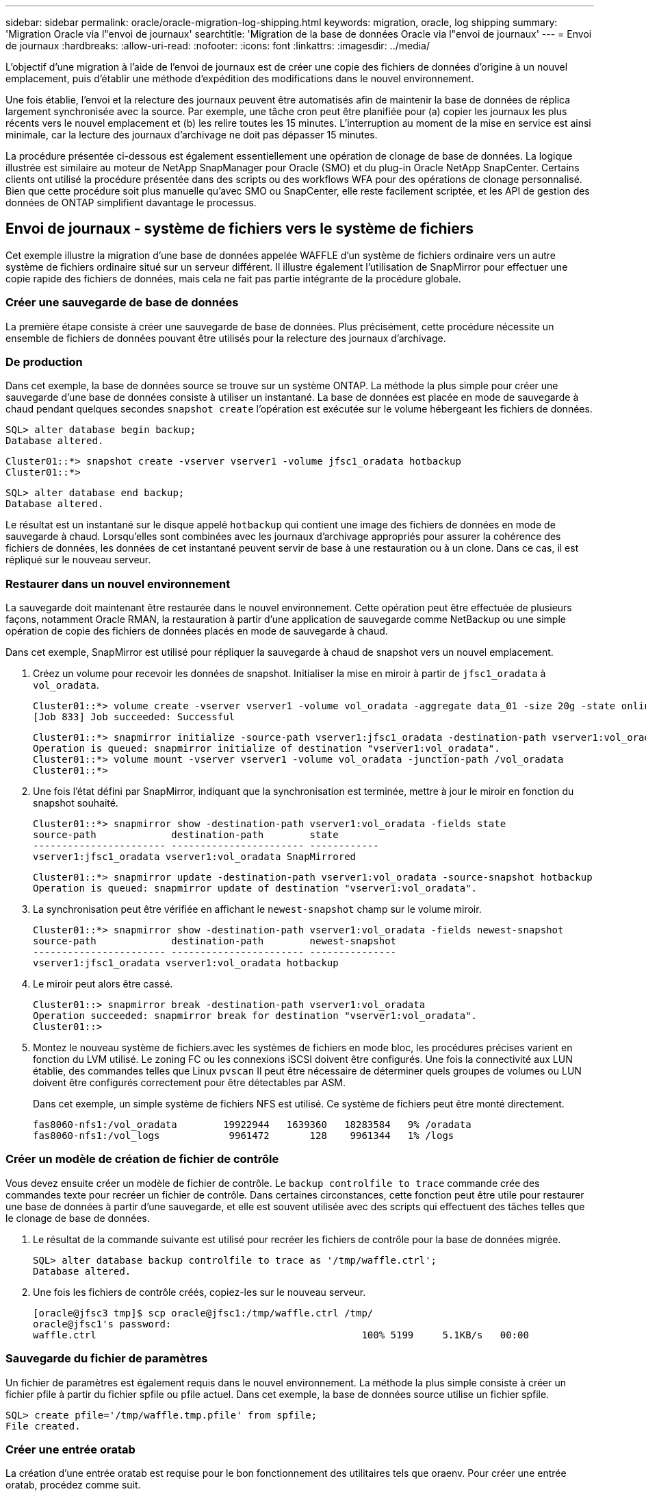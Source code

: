 ---
sidebar: sidebar 
permalink: oracle/oracle-migration-log-shipping.html 
keywords: migration, oracle, log shipping 
summary: 'Migration Oracle via l"envoi de journaux' 
searchtitle: 'Migration de la base de données Oracle via l"envoi de journaux' 
---
= Envoi de journaux
:hardbreaks:
:allow-uri-read: 
:nofooter: 
:icons: font
:linkattrs: 
:imagesdir: ../media/


[role="lead"]
L'objectif d'une migration à l'aide de l'envoi de journaux est de créer une copie des fichiers de données d'origine à un nouvel emplacement, puis d'établir une méthode d'expédition des modifications dans le nouvel environnement.

Une fois établie, l'envoi et la relecture des journaux peuvent être automatisés afin de maintenir la base de données de réplica largement synchronisée avec la source. Par exemple, une tâche cron peut être planifiée pour (a) copier les journaux les plus récents vers le nouvel emplacement et (b) les relire toutes les 15 minutes. L'interruption au moment de la mise en service est ainsi minimale, car la lecture des journaux d'archivage ne doit pas dépasser 15 minutes.

La procédure présentée ci-dessous est également essentiellement une opération de clonage de base de données. La logique illustrée est similaire au moteur de NetApp SnapManager pour Oracle (SMO) et du plug-in Oracle NetApp SnapCenter. Certains clients ont utilisé la procédure présentée dans des scripts ou des workflows WFA pour des opérations de clonage personnalisé. Bien que cette procédure soit plus manuelle qu'avec SMO ou SnapCenter, elle reste facilement scriptée, et les API de gestion des données de ONTAP simplifient davantage le processus.



== Envoi de journaux - système de fichiers vers le système de fichiers

Cet exemple illustre la migration d'une base de données appelée WAFFLE d'un système de fichiers ordinaire vers un autre système de fichiers ordinaire situé sur un serveur différent. Il illustre également l'utilisation de SnapMirror pour effectuer une copie rapide des fichiers de données, mais cela ne fait pas partie intégrante de la procédure globale.



=== Créer une sauvegarde de base de données

La première étape consiste à créer une sauvegarde de base de données. Plus précisément, cette procédure nécessite un ensemble de fichiers de données pouvant être utilisés pour la relecture des journaux d'archivage.



=== De production

Dans cet exemple, la base de données source se trouve sur un système ONTAP. La méthode la plus simple pour créer une sauvegarde d'une base de données consiste à utiliser un instantané. La base de données est placée en mode de sauvegarde à chaud pendant quelques secondes `snapshot create` l'opération est exécutée sur le volume hébergeant les fichiers de données.

....
SQL> alter database begin backup;
Database altered.
....
....
Cluster01::*> snapshot create -vserver vserver1 -volume jfsc1_oradata hotbackup
Cluster01::*>
....
....
SQL> alter database end backup;
Database altered.
....
Le résultat est un instantané sur le disque appelé `hotbackup` qui contient une image des fichiers de données en mode de sauvegarde à chaud. Lorsqu'elles sont combinées avec les journaux d'archivage appropriés pour assurer la cohérence des fichiers de données, les données de cet instantané peuvent servir de base à une restauration ou à un clone. Dans ce cas, il est répliqué sur le nouveau serveur.



=== Restaurer dans un nouvel environnement

La sauvegarde doit maintenant être restaurée dans le nouvel environnement. Cette opération peut être effectuée de plusieurs façons, notamment Oracle RMAN, la restauration à partir d'une application de sauvegarde comme NetBackup ou une simple opération de copie des fichiers de données placés en mode de sauvegarde à chaud.

Dans cet exemple, SnapMirror est utilisé pour répliquer la sauvegarde à chaud de snapshot vers un nouvel emplacement.

. Créez un volume pour recevoir les données de snapshot. Initialiser la mise en miroir à partir de `jfsc1_oradata` à `vol_oradata`.
+
....
Cluster01::*> volume create -vserver vserver1 -volume vol_oradata -aggregate data_01 -size 20g -state online -type DP -snapshot-policy none -policy jfsc3
[Job 833] Job succeeded: Successful
....
+
....
Cluster01::*> snapmirror initialize -source-path vserver1:jfsc1_oradata -destination-path vserver1:vol_oradata
Operation is queued: snapmirror initialize of destination "vserver1:vol_oradata".
Cluster01::*> volume mount -vserver vserver1 -volume vol_oradata -junction-path /vol_oradata
Cluster01::*>
....
. Une fois l'état défini par SnapMirror, indiquant que la synchronisation est terminée, mettre à jour le miroir en fonction du snapshot souhaité.
+
....
Cluster01::*> snapmirror show -destination-path vserver1:vol_oradata -fields state
source-path             destination-path        state
----------------------- ----------------------- ------------
vserver1:jfsc1_oradata vserver1:vol_oradata SnapMirrored
....
+
....
Cluster01::*> snapmirror update -destination-path vserver1:vol_oradata -source-snapshot hotbackup
Operation is queued: snapmirror update of destination "vserver1:vol_oradata".
....
. La synchronisation peut être vérifiée en affichant le `newest-snapshot` champ sur le volume miroir.
+
....
Cluster01::*> snapmirror show -destination-path vserver1:vol_oradata -fields newest-snapshot
source-path             destination-path        newest-snapshot
----------------------- ----------------------- ---------------
vserver1:jfsc1_oradata vserver1:vol_oradata hotbackup
....
. Le miroir peut alors être cassé.
+
....
Cluster01::> snapmirror break -destination-path vserver1:vol_oradata
Operation succeeded: snapmirror break for destination "vserver1:vol_oradata".
Cluster01::>
....
. Montez le nouveau système de fichiers.avec les systèmes de fichiers en mode bloc, les procédures précises varient en fonction du LVM utilisé. Le zoning FC ou les connexions iSCSI doivent être configurés. Une fois la connectivité aux LUN établie, des commandes telles que Linux `pvscan` Il peut être nécessaire de déterminer quels groupes de volumes ou LUN doivent être configurés correctement pour être détectables par ASM.
+
Dans cet exemple, un simple système de fichiers NFS est utilisé. Ce système de fichiers peut être monté directement.

+
....
fas8060-nfs1:/vol_oradata        19922944   1639360   18283584   9% /oradata
fas8060-nfs1:/vol_logs            9961472       128    9961344   1% /logs
....




=== Créer un modèle de création de fichier de contrôle

Vous devez ensuite créer un modèle de fichier de contrôle. Le `backup controlfile to trace` commande crée des commandes texte pour recréer un fichier de contrôle. Dans certaines circonstances, cette fonction peut être utile pour restaurer une base de données à partir d'une sauvegarde, et elle est souvent utilisée avec des scripts qui effectuent des tâches telles que le clonage de base de données.

. Le résultat de la commande suivante est utilisé pour recréer les fichiers de contrôle pour la base de données migrée.
+
....
SQL> alter database backup controlfile to trace as '/tmp/waffle.ctrl';
Database altered.
....
. Une fois les fichiers de contrôle créés, copiez-les sur le nouveau serveur.
+
....
[oracle@jfsc3 tmp]$ scp oracle@jfsc1:/tmp/waffle.ctrl /tmp/
oracle@jfsc1's password:
waffle.ctrl                                              100% 5199     5.1KB/s   00:00
....




=== Sauvegarde du fichier de paramètres

Un fichier de paramètres est également requis dans le nouvel environnement. La méthode la plus simple consiste à créer un fichier pfile à partir du fichier spfile ou pfile actuel. Dans cet exemple, la base de données source utilise un fichier spfile.

....
SQL> create pfile='/tmp/waffle.tmp.pfile' from spfile;
File created.
....


=== Créer une entrée oratab

La création d'une entrée oratab est requise pour le bon fonctionnement des utilitaires tels que oraenv. Pour créer une entrée oratab, procédez comme suit.

....
WAFFLE:/orabin/product/12.1.0/dbhome_1:N
....


=== Préparer la structure du répertoire

Si les répertoires requis n'étaient pas déjà présents, vous devez les créer ou la procédure de démarrage de la base de données échoue. Pour préparer la structure de répertoires, remplissez les conditions minimales suivantes.

....
[oracle@jfsc3 ~]$ . oraenv
ORACLE_SID = [oracle] ? WAFFLE
The Oracle base has been set to /orabin
[oracle@jfsc3 ~]$ cd $ORACLE_BASE
[oracle@jfsc3 orabin]$ cd admin
[oracle@jfsc3 admin]$ mkdir WAFFLE
[oracle@jfsc3 admin]$ cd WAFFLE
[oracle@jfsc3 WAFFLE]$ mkdir adump dpdump pfile scripts xdb_wallet
....


=== Mises à jour du fichier de paramètres

. Pour copier le fichier de paramètres sur le nouveau serveur, exécutez les commandes suivantes. L'emplacement par défaut est le `$ORACLE_HOME/dbs` répertoire. Dans ce cas, le fichier pfile peut être placé n'importe où. Il est utilisé uniquement comme étape intermédiaire dans le processus de migration.


....
[oracle@jfsc3 admin]$ scp oracle@jfsc1:/tmp/waffle.tmp.pfile $ORACLE_HOME/dbs/waffle.tmp.pfile
oracle@jfsc1's password:
waffle.pfile                                             100%  916     0.9KB/s   00:00
....
. Modifiez le fichier selon vos besoins. Par exemple, si l'emplacement du journal d'archive a changé, le fichier pfile doit être modifié pour refléter le nouvel emplacement. Dans cet exemple, seuls les fichiers de contrôle sont déplacés, en partie pour les distribuer entre les systèmes de fichiers journaux et de données.
+
....
[root@jfsc1 tmp]# cat waffle.pfile
WAFFLE.__data_transfer_cache_size=0
WAFFLE.__db_cache_size=507510784
WAFFLE.__java_pool_size=4194304
WAFFLE.__large_pool_size=20971520
WAFFLE.__oracle_base='/orabin'#ORACLE_BASE set from environment
WAFFLE.__pga_aggregate_target=268435456
WAFFLE.__sga_target=805306368
WAFFLE.__shared_io_pool_size=29360128
WAFFLE.__shared_pool_size=234881024
WAFFLE.__streams_pool_size=0
*.audit_file_dest='/orabin/admin/WAFFLE/adump'
*.audit_trail='db'
*.compatible='12.1.0.2.0'
*.control_files='/oradata//WAFFLE/control01.ctl','/oradata//WAFFLE/control02.ctl'
*.control_files='/oradata/WAFFLE/control01.ctl','/logs/WAFFLE/control02.ctl'
*.db_block_size=8192
*.db_domain=''
*.db_name='WAFFLE'
*.diagnostic_dest='/orabin'
*.dispatchers='(PROTOCOL=TCP) (SERVICE=WAFFLEXDB)'
*.log_archive_dest_1='LOCATION=/logs/WAFFLE/arch'
*.log_archive_format='%t_%s_%r.dbf'
*.open_cursors=300
*.pga_aggregate_target=256m
*.processes=300
*.remote_login_passwordfile='EXCLUSIVE'
*.sga_target=768m
*.undo_tablespace='UNDOTBS1'
....
. Une fois les modifications terminées, créez un fichier spfile basé sur ce fichier pfile.
+
....
SQL> create spfile from pfile='waffle.tmp.pfile';
File created.
....




=== Recréer les fichiers de contrôle

Dans une étape précédente, la sortie de `backup controlfile to trace` a été copié sur le nouveau serveur. La partie spécifique de la sortie requise est le `controlfile recreation` commande. Ces informations se trouvent dans le fichier sous la section marquée `Set #1. NORESETLOGS`. Il commence par la ligne `create controlfile reuse database` et doit inclure le mot `noresetlogs`. Il se termine par le caractère point-virgule (; ).

. Dans cet exemple de procédure, le fichier se lit comme suit.
+
....
CREATE CONTROLFILE REUSE DATABASE "WAFFLE" NORESETLOGS  ARCHIVELOG
    MAXLOGFILES 16
    MAXLOGMEMBERS 3
    MAXDATAFILES 100
    MAXINSTANCES 8
    MAXLOGHISTORY 292
LOGFILE
  GROUP 1 '/logs/WAFFLE/redo/redo01.log'  SIZE 50M BLOCKSIZE 512,
  GROUP 2 '/logs/WAFFLE/redo/redo02.log'  SIZE 50M BLOCKSIZE 512,
  GROUP 3 '/logs/WAFFLE/redo/redo03.log'  SIZE 50M BLOCKSIZE 512
-- STANDBY LOGFILE
DATAFILE
  '/oradata/WAFFLE/system01.dbf',
  '/oradata/WAFFLE/sysaux01.dbf',
  '/oradata/WAFFLE/undotbs01.dbf',
  '/oradata/WAFFLE/users01.dbf'
CHARACTER SET WE8MSWIN1252
;
....
. Modifiez ce script comme vous le souhaitez pour refléter le nouvel emplacement des différents fichiers. Par exemple, certains fichiers de données connus pour prendre en charge des E/S élevées peuvent être redirigés vers un système de fichiers sur un niveau de stockage hautes performances. Dans d'autres cas, les modifications peuvent être uniquement pour des raisons d'administrateur, telles que l'isolation des fichiers de données d'un PDB donné dans des volumes dédiés.
. Dans cet exemple, le `DATAFILE` la strophe reste inchangée, mais les journaux de reprise sont déplacés vers un nouvel emplacement dans `/redo` plutôt que de partager de l'espace avec les journaux d'archivage `/logs`.
+
....
CREATE CONTROLFILE REUSE DATABASE "WAFFLE" NORESETLOGS  ARCHIVELOG
    MAXLOGFILES 16
    MAXLOGMEMBERS 3
    MAXDATAFILES 100
    MAXINSTANCES 8
    MAXLOGHISTORY 292
LOGFILE
  GROUP 1 '/redo/redo01.log'  SIZE 50M BLOCKSIZE 512,
  GROUP 2 '/redo/redo02.log'  SIZE 50M BLOCKSIZE 512,
  GROUP 3 '/redo/redo03.log'  SIZE 50M BLOCKSIZE 512
-- STANDBY LOGFILE
DATAFILE
  '/oradata/WAFFLE/system01.dbf',
  '/oradata/WAFFLE/sysaux01.dbf',
  '/oradata/WAFFLE/undotbs01.dbf',
  '/oradata/WAFFLE/users01.dbf'
CHARACTER SET WE8MSWIN1252
;
....
+
....
SQL> startup nomount;
ORACLE instance started.
Total System Global Area  805306368 bytes
Fixed Size                  2929552 bytes
Variable Size             331353200 bytes
Database Buffers          465567744 bytes
Redo Buffers                5455872 bytes
SQL> CREATE CONTROLFILE REUSE DATABASE "WAFFLE" NORESETLOGS  ARCHIVELOG
  2      MAXLOGFILES 16
  3      MAXLOGMEMBERS 3
  4      MAXDATAFILES 100
  5      MAXINSTANCES 8
  6      MAXLOGHISTORY 292
  7  LOGFILE
  8    GROUP 1 '/redo/redo01.log'  SIZE 50M BLOCKSIZE 512,
  9    GROUP 2 '/redo/redo02.log'  SIZE 50M BLOCKSIZE 512,
 10    GROUP 3 '/redo/redo03.log'  SIZE 50M BLOCKSIZE 512
 11  -- STANDBY LOGFILE
 12  DATAFILE
 13    '/oradata/WAFFLE/system01.dbf',
 14    '/oradata/WAFFLE/sysaux01.dbf',
 15    '/oradata/WAFFLE/undotbs01.dbf',
 16    '/oradata/WAFFLE/users01.dbf'
 17  CHARACTER SET WE8MSWIN1252
 18  ;
Control file created.
SQL>
....


Si des fichiers sont mal placés ou si des paramètres sont mal configurés, des erreurs sont générées et indiquent ce qui doit être corrigé. La base de données est montée, mais elle n'est pas encore ouverte et ne peut pas être ouverte car les fichiers de données utilisés sont toujours marqués comme étant en mode de sauvegarde à chaud. Les journaux d'archivage doivent d'abord être appliqués pour rendre la base de données cohérente.



=== Réplication initiale du journal

Au moins une opération de réponse de journal est nécessaire pour rendre les fichiers de données cohérents. De nombreuses options sont disponibles pour relire les journaux. Dans certains cas, l'emplacement du journal d'archivage d'origine sur le serveur d'origine peut être partagé via NFS et la réponse du journal peut être effectuée directement. Dans d'autres cas, les journaux d'archivage doivent être copiés.

Par exemple, un simple `scp` l'opération peut copier tous les journaux en cours du serveur source vers le serveur de migration :

....
[oracle@jfsc3 arch]$ scp jfsc1:/logs/WAFFLE/arch/* ./
oracle@jfsc1's password:
1_22_912662036.dbf                                       100%   47MB  47.0MB/s   00:01
1_23_912662036.dbf                                       100%   40MB  40.4MB/s   00:00
1_24_912662036.dbf                                       100%   45MB  45.4MB/s   00:00
1_25_912662036.dbf                                       100%   41MB  40.9MB/s   00:01
1_26_912662036.dbf                                       100%   39MB  39.4MB/s   00:00
1_27_912662036.dbf                                       100%   39MB  38.7MB/s   00:00
1_28_912662036.dbf                                       100%   40MB  40.1MB/s   00:01
1_29_912662036.dbf                                       100%   17MB  16.9MB/s   00:00
1_30_912662036.dbf                                       100%  636KB 636.0KB/s   00:00
....


=== Relecture initiale du journal

Une fois les fichiers à l'emplacement du journal d'archivage, ils peuvent être relus en exécutant la commande `recover database until cancel` suivi de la réponse `AUTO` pour relire automatiquement tous les journaux disponibles.

....
SQL> recover database until cancel;
ORA-00279: change 382713 generated at 05/24/2016 09:00:54 needed for thread 1
ORA-00289: suggestion : /logs/WAFFLE/arch/1_23_912662036.dbf
ORA-00280: change 382713 for thread 1 is in sequence #23
Specify log: {<RET>=suggested | filename | AUTO | CANCEL}
AUTO
ORA-00279: change 405712 generated at 05/24/2016 15:01:05 needed for thread 1
ORA-00289: suggestion : /logs/WAFFLE/arch/1_24_912662036.dbf
ORA-00280: change 405712 for thread 1 is in sequence #24
ORA-00278: log file '/logs/WAFFLE/arch/1_23_912662036.dbf' no longer needed for
this recovery
...
ORA-00279: change 713874 generated at 05/26/2016 04:26:43 needed for thread 1
ORA-00289: suggestion : /logs/WAFFLE/arch/1_31_912662036.dbf
ORA-00280: change 713874 for thread 1 is in sequence #31
ORA-00278: log file '/logs/WAFFLE/arch/1_30_912662036.dbf' no longer needed for
this recovery
ORA-00308: cannot open archived log '/logs/WAFFLE/arch/1_31_912662036.dbf'
ORA-27037: unable to obtain file status
Linux-x86_64 Error: 2: No such file or directory
Additional information: 3
....
La réponse finale au journal d'archivage signale une erreur, mais c'est normal. Le journal l'indique `sqlplus` a cherché un fichier journal particulier et ne l'a pas trouvé. La raison est, très probablement, que le fichier journal n'existe pas encore.

Si la base de données source peut être arrêtée avant de copier les journaux d'archivage, cette étape ne doit être effectuée qu'une seule fois. Les journaux d'archivage sont copiés et relus. Le processus peut ensuite se poursuivre directement vers le processus de mise en service qui réplique les journaux de reprise critiques.



=== Réplication et relecture incrémentielles du journal

Dans la plupart des cas, la migration n'est pas effectuée immédiatement. La fin du processus de migration peut prendre plusieurs jours, voire plusieurs semaines, ce qui signifie que les journaux doivent être envoyés en continu à la base de données de réplica et relus. Par conséquent, lors de la mise en service, un nombre minimal de données doit être transféré et relu.

Cela peut être scripté de plusieurs manières, mais l'une des méthodes les plus courantes est l'utilisation de rsync, un utilitaire commun de réplication de fichiers. La façon la plus sûre d'utiliser cet utilitaire est de le configurer en tant que démon. Par exemple, le `rsyncd.conf` le fichier suivant montre comment créer une ressource appelée `waffle.arch` Accessible avec les informations d'identification d'utilisateur Oracle et mappé sur `/logs/WAFFLE/arch`. Plus important encore, la ressource est définie en lecture seule, ce qui permet de lire les données de production sans les modifier.

....
[root@jfsc1 arch]# cat /etc/rsyncd.conf
[waffle.arch]
   uid=oracle
   gid=dba
   path=/logs/WAFFLE/arch
   read only = true
[root@jfsc1 arch]# rsync --daemon
....
La commande suivante synchronise la destination du journal d'archive du nouveau serveur avec la ressource rsync `waffle.arch` sur le serveur d'origine. Le `t` argument dans `rsync - potg` permet de comparer la liste de fichiers en fonction de l'horodatage et de copier uniquement les nouveaux fichiers. Ce processus fournit une mise à jour incrémentielle du nouveau serveur. Cette commande peut également être planifiée en cron pour s'exécuter de façon régulière.

....
[oracle@jfsc3 arch]$ rsync -potg --stats --progress jfsc1::waffle.arch/* /logs/WAFFLE/arch/
1_31_912662036.dbf
      650240 100%  124.02MB/s    0:00:00 (xfer#1, to-check=8/18)
1_32_912662036.dbf
     4873728 100%  110.67MB/s    0:00:00 (xfer#2, to-check=7/18)
1_33_912662036.dbf
     4088832 100%   50.64MB/s    0:00:00 (xfer#3, to-check=6/18)
1_34_912662036.dbf
     8196096 100%   54.66MB/s    0:00:00 (xfer#4, to-check=5/18)
1_35_912662036.dbf
    19376128 100%   57.75MB/s    0:00:00 (xfer#5, to-check=4/18)
1_36_912662036.dbf
       71680 100%  201.15kB/s    0:00:00 (xfer#6, to-check=3/18)
1_37_912662036.dbf
     1144320 100%    3.06MB/s    0:00:00 (xfer#7, to-check=2/18)
1_38_912662036.dbf
    35757568 100%   63.74MB/s    0:00:00 (xfer#8, to-check=1/18)
1_39_912662036.dbf
      984576 100%    1.63MB/s    0:00:00 (xfer#9, to-check=0/18)
Number of files: 18
Number of files transferred: 9
Total file size: 399653376 bytes
Total transferred file size: 75143168 bytes
Literal data: 75143168 bytes
Matched data: 0 bytes
File list size: 474
File list generation time: 0.001 seconds
File list transfer time: 0.000 seconds
Total bytes sent: 204
Total bytes received: 75153219
sent 204 bytes  received 75153219 bytes  150306846.00 bytes/sec
total size is 399653376  speedup is 5.32
....
Une fois les journaux reçus, ils doivent être relus. Les exemples précédents montrent l'utilisation de sqlplus pour une exécution manuelle `recover database until cancel`, un processus qui peut être facilement automatisé. L'exemple illustré ici utilise le script décrit dans link:oracle-migration-sample-scripts.html#replay-logs-on-database["Relire les journaux sur la base de données"]. Les scripts acceptent un argument qui spécifie la base de données nécessitant une opération de relecture. Cela permet d'utiliser le même script dans un effort de migration multibase de données.

....
[oracle@jfsc3 logs]$ ./replay.logs.pl WAFFLE
ORACLE_SID = [WAFFLE] ? The Oracle base remains unchanged with value /orabin
SQL*Plus: Release 12.1.0.2.0 Production on Thu May 26 10:47:16 2016
Copyright (c) 1982, 2014, Oracle.  All rights reserved.
Connected to:
Oracle Database 12c Enterprise Edition Release 12.1.0.2.0 - 64bit Production
With the Partitioning, OLAP, Advanced Analytics and Real Application Testing options
SQL> ORA-00279: change 713874 generated at 05/26/2016 04:26:43 needed for thread 1
ORA-00289: suggestion : /logs/WAFFLE/arch/1_31_912662036.dbf
ORA-00280: change 713874 for thread 1 is in sequence #31
Specify log: {<RET>=suggested | filename | AUTO | CANCEL}
ORA-00279: change 814256 generated at 05/26/2016 04:52:30 needed for thread 1
ORA-00289: suggestion : /logs/WAFFLE/arch/1_32_912662036.dbf
ORA-00280: change 814256 for thread 1 is in sequence #32
ORA-00278: log file '/logs/WAFFLE/arch/1_31_912662036.dbf' no longer needed for
this recovery
ORA-00279: change 814780 generated at 05/26/2016 04:53:04 needed for thread 1
ORA-00289: suggestion : /logs/WAFFLE/arch/1_33_912662036.dbf
ORA-00280: change 814780 for thread 1 is in sequence #33
ORA-00278: log file '/logs/WAFFLE/arch/1_32_912662036.dbf' no longer needed for
this recovery
...
ORA-00279: change 1120099 generated at 05/26/2016 09:59:21 needed for thread 1
ORA-00289: suggestion : /logs/WAFFLE/arch/1_40_912662036.dbf
ORA-00280: change 1120099 for thread 1 is in sequence #40
ORA-00278: log file '/logs/WAFFLE/arch/1_39_912662036.dbf' no longer needed for
this recovery
ORA-00308: cannot open archived log '/logs/WAFFLE/arch/1_40_912662036.dbf'
ORA-27037: unable to obtain file status
Linux-x86_64 Error: 2: No such file or directory
Additional information: 3
SQL> Disconnected from Oracle Database 12c Enterprise Edition Release 12.1.0.2.0 - 64bit Production
With the Partitioning, OLAP, Advanced Analytics and Real Application Testing options
....


=== Mise en service

Lorsque vous êtes prêt à passer au nouvel environnement, vous devez effectuer une synchronisation finale qui inclut à la fois les journaux d'archivage et les journaux de reprise. Si l'emplacement original du journal de reprise n'est pas déjà connu, il peut être identifié comme suit :

....
SQL> select member from v$logfile;
MEMBER
--------------------------------------------------------------------------------
/logs/WAFFLE/redo/redo01.log
/logs/WAFFLE/redo/redo02.log
/logs/WAFFLE/redo/redo03.log
....
. Arrêtez la base de données source.
. Effectuez une synchronisation finale des journaux d'archivage sur le nouveau serveur avec la méthode souhaitée.
. Les fichiers redo log source doivent être copiés sur le nouveau serveur. Dans cet exemple, les journaux de reprise ont été déplacés vers un nouveau répertoire à `/redo`.
+
....
[oracle@jfsc3 logs]$ scp jfsc1:/logs/WAFFLE/redo/* /redo/
oracle@jfsc1's password:
redo01.log                                                              100%   50MB  50.0MB/s   00:01
redo02.log                                                              100%   50MB  50.0MB/s   00:00
redo03.log                                                              100%   50MB  50.0MB/s   00:00
....
. À ce stade, le nouvel environnement de base de données contient tous les fichiers nécessaires pour le ramener au même état que la source. Les journaux d'archivage doivent être relus une dernière fois.
+
....
SQL> recover database until cancel;
ORA-00279: change 1120099 generated at 05/26/2016 09:59:21 needed for thread 1
ORA-00289: suggestion : /logs/WAFFLE/arch/1_40_912662036.dbf
ORA-00280: change 1120099 for thread 1 is in sequence #40
Specify log: {<RET>=suggested | filename | AUTO | CANCEL}
AUTO
ORA-00308: cannot open archived log '/logs/WAFFLE/arch/1_40_912662036.dbf'
ORA-27037: unable to obtain file status
Linux-x86_64 Error: 2: No such file or directory
Additional information: 3
ORA-00308: cannot open archived log '/logs/WAFFLE/arch/1_40_912662036.dbf'
ORA-27037: unable to obtain file status
Linux-x86_64 Error: 2: No such file or directory
Additional information: 3
....
. Une fois l'opération terminée, les journaux de reprise doivent être relus. Si le message s'affiche `Media recovery complete` est renvoyé, le processus a réussi et les bases de données sont synchronisées et peuvent être ouvertes.
+
....
SQL> recover database;
Media recovery complete.
SQL> alter database open;
Database altered.
....




== Envoi de journaux - ASM vers le système de fichiers

Cet exemple illustre l'utilisation d'Oracle RMAN pour migrer une base de données. Il est très similaire à l'exemple précédent de système de fichiers pour l'envoi de journaux de système de fichiers, mais les fichiers sur ASM ne sont pas visibles par l'hôte. Les seules options de migration des données situées sur les périphériques ASM sont soit le déplacement du LUN ASM, soit l'utilisation d'Oracle RMAN pour effectuer les opérations de copie.

Bien que RMAN soit obligatoire pour la copie de fichiers à partir d'Oracle ASM, l'utilisation de RMAN ne se limite pas à ASM. RMAN peut être utilisé pour migrer de tout type de stockage vers tout autre type.

Cet exemple montre le déplacement d'une base de données appelée PANCAKE depuis le stockage ASM vers un système de fichiers standard situé sur un serveur différent au niveau des chemins `/oradata` et `/logs`.



=== Créer une sauvegarde de base de données

La première étape consiste à créer une sauvegarde de la base de données à migrer vers un autre serveur. Comme la source utilise Oracle ASM, RMAN doit être utilisé. Une simple sauvegarde RMAN peut être effectuée comme suit. Cette méthode crée une sauvegarde balisée qui peut être facilement identifiée par RMAN plus tard dans la procédure.

La première commande définit le type de destination de la sauvegarde et l'emplacement à utiliser. La seconde lance la sauvegarde des fichiers de données uniquement.

....
RMAN> configure channel device type disk format '/rman/pancake/%U';
using target database control file instead of recovery catalog
old RMAN configuration parameters:
CONFIGURE CHANNEL DEVICE TYPE DISK FORMAT   '/rman/pancake/%U';
new RMAN configuration parameters:
CONFIGURE CHANNEL DEVICE TYPE DISK FORMAT   '/rman/pancake/%U';
new RMAN configuration parameters are successfully stored
RMAN> backup database tag 'ONTAP_MIGRATION';
Starting backup at 24-MAY-16
allocated channel: ORA_DISK_1
channel ORA_DISK_1: SID=251 device type=DISK
channel ORA_DISK_1: starting full datafile backup set
channel ORA_DISK_1: specifying datafile(s) in backup set
input datafile file number=00001 name=+ASM0/PANCAKE/system01.dbf
input datafile file number=00002 name=+ASM0/PANCAKE/sysaux01.dbf
input datafile file number=00003 name=+ASM0/PANCAKE/undotbs101.dbf
input datafile file number=00004 name=+ASM0/PANCAKE/users01.dbf
channel ORA_DISK_1: starting piece 1 at 24-MAY-16
channel ORA_DISK_1: finished piece 1 at 24-MAY-16
piece handle=/rman/pancake/1gr6c161_1_1 tag=ONTAP_MIGRATION comment=NONE
channel ORA_DISK_1: backup set complete, elapsed time: 00:00:03
channel ORA_DISK_1: starting full datafile backup set
channel ORA_DISK_1: specifying datafile(s) in backup set
including current control file in backup set
including current SPFILE in backup set
channel ORA_DISK_1: starting piece 1 at 24-MAY-16
channel ORA_DISK_1: finished piece 1 at 24-MAY-16
piece handle=/rman/pancake/1hr6c164_1_1 tag=ONTAP_MIGRATION comment=NONE
channel ORA_DISK_1: backup set complete, elapsed time: 00:00:01
Finished backup at 24-MAY-16
....


=== Fichier de contrôle de sauvegarde

Un fichier de contrôle de sauvegarde est requis plus tard dans la procédure pour `duplicate database` fonctionnement.

....
RMAN> backup current controlfile format '/rman/pancake/ctrl.bkp';
Starting backup at 24-MAY-16
using channel ORA_DISK_1
channel ORA_DISK_1: starting full datafile backup set
channel ORA_DISK_1: specifying datafile(s) in backup set
including current control file in backup set
channel ORA_DISK_1: starting piece 1 at 24-MAY-16
channel ORA_DISK_1: finished piece 1 at 24-MAY-16
piece handle=/rman/pancake/ctrl.bkp tag=TAG20160524T032651 comment=NONE
channel ORA_DISK_1: backup set complete, elapsed time: 00:00:01
Finished backup at 24-MAY-16
....


=== Sauvegarde du fichier de paramètres

Un fichier de paramètres est également requis dans le nouvel environnement. La méthode la plus simple consiste à créer un fichier pfile à partir du fichier spfile ou pfile actuel. Dans cet exemple, la base de données source utilise un fichier spfile.

....
RMAN> create pfile='/rman/pancake/pfile' from spfile;
Statement processed
....


=== Script de renommage de fichier ASM

Plusieurs emplacements de fichiers actuellement définis dans les fichiers de contrôle changent lorsque la base de données est déplacée. Le script suivant crée un script RMAN pour faciliter le processus. Cet exemple illustre une base de données comportant un très petit nombre de fichiers de données, mais en général, les bases de données contiennent des centaines, voire des milliers de fichiers de données.

Ce script est disponible dans link:oracle-migration-sample-scripts.html#asm-to-file-system-name-conversion["Conversion de noms de système de fichiers ASM en système de fichiers"] et il fait deux choses.

Tout d'abord, il crée un paramètre pour redéfinir les emplacements du journal de reprise appelés `log_file_name_convert`. Il s'agit essentiellement d'une liste de champs alternatifs. Le premier champ est l'emplacement d'un journal de reprise en cours et le second est l'emplacement sur le nouveau serveur. Le schéma est alors répété.

La deuxième fonction consiste à fournir un modèle pour renommer le fichier de données. Le script passe en boucle dans les fichiers de données, extrait les informations relatives au nom et au numéro de fichier et les formate en tant que script RMAN. Il fait ensuite la même chose avec les fichiers temporaires. Le résultat est un script rman simple qui peut être modifié comme vous le souhaitez pour vous assurer que les fichiers sont restaurés à l'emplacement souhaité.

....
SQL> @/rman/mk.rename.scripts.sql
Parameters for log file conversion:
*.log_file_name_convert = '+ASM0/PANCAKE/redo01.log',
'/NEW_PATH/redo01.log','+ASM0/PANCAKE/redo02.log',
'/NEW_PATH/redo02.log','+ASM0/PANCAKE/redo03.log', '/NEW_PATH/redo03.log'
rman duplication script:
run
{
set newname for datafile 1 to '+ASM0/PANCAKE/system01.dbf';
set newname for datafile 2 to '+ASM0/PANCAKE/sysaux01.dbf';
set newname for datafile 3 to '+ASM0/PANCAKE/undotbs101.dbf';
set newname for datafile 4 to '+ASM0/PANCAKE/users01.dbf';
set newname for tempfile 1 to '+ASM0/PANCAKE/temp01.dbf';
duplicate target database for standby backup location INSERT_PATH_HERE;
}
PL/SQL procedure successfully completed.
....
Capturer la sortie de cet écran. Le `log_file_name_convert` le paramètre est placé dans le fichier pfile comme décrit ci-dessous. Le script de renommage et de duplication du fichier de données RMAN doit être modifié en conséquence pour placer les fichiers de données aux emplacements souhaités. Dans cet exemple, ils sont tous placés dans `/oradata/pancake`.

....
run
{
set newname for datafile 1 to '/oradata/pancake/pancake.dbf';
set newname for datafile 2 to '/oradata/pancake/sysaux.dbf';
set newname for datafile 3 to '/oradata/pancake/undotbs1.dbf';
set newname for datafile 4 to '/oradata/pancake/users.dbf';
set newname for tempfile 1 to '/oradata/pancake/temp.dbf';
duplicate target database for standby backup location '/rman/pancake';
}
....


=== Préparer la structure du répertoire

Les scripts sont presque prêts à être exécutés, mais d'abord la structure de répertoire doit être en place. Si les répertoires requis ne sont pas déjà présents, ils doivent être créés ou la procédure de démarrage de la base de données échoue. L'exemple ci-dessous reflète les exigences minimales.

....
[oracle@jfsc2 ~]$ mkdir /oradata/pancake
[oracle@jfsc2 ~]$ mkdir /logs/pancake
[oracle@jfsc2 ~]$ cd /orabin/admin
[oracle@jfsc2 admin]$ mkdir PANCAKE
[oracle@jfsc2 admin]$ cd PANCAKE
[oracle@jfsc2 PANCAKE]$ mkdir adump dpdump pfile scripts xdb_wallet
....


=== Créer une entrée oratab

La commande suivante est requise pour que des utilitaires tels que oraenv fonctionnent correctement.

....
PANCAKE:/orabin/product/12.1.0/dbhome_1:N
....


=== Mises à jour des paramètres

Le fichier pfile enregistré doit être mis à jour pour refléter toute modification de chemin sur le nouveau serveur. Les modifications du chemin d'accès au fichier de données sont modifiées par le script de duplication RMAN, et presque toutes les bases de données nécessitent des modifications `control_files` et `log_archive_dest` paramètres. Il peut également y avoir des emplacements de fichiers d'audit qui doivent être modifiés, ainsi que des paramètres tels que `db_create_file_dest` Peut ne pas être pertinent en dehors d'ASM. Un administrateur de base de données expérimenté doit examiner attentivement les modifications proposées avant de poursuivre.

Dans cet exemple, les changements de clé sont les emplacements des fichiers de contrôle, la destination de l'archive de journal et l'ajout du `log_file_name_convert` paramètre.

....
PANCAKE.__data_transfer_cache_size=0
PANCAKE.__db_cache_size=545259520
PANCAKE.__java_pool_size=4194304
PANCAKE.__large_pool_size=25165824
PANCAKE.__oracle_base='/orabin'#ORACLE_BASE set from environment
PANCAKE.__pga_aggregate_target=268435456
PANCAKE.__sga_target=805306368
PANCAKE.__shared_io_pool_size=29360128
PANCAKE.__shared_pool_size=192937984
PANCAKE.__streams_pool_size=0
*.audit_file_dest='/orabin/admin/PANCAKE/adump'
*.audit_trail='db'
*.compatible='12.1.0.2.0'
*.control_files='+ASM0/PANCAKE/control01.ctl','+ASM0/PANCAKE/control02.ctl'
*.control_files='/oradata/pancake/control01.ctl','/logs/pancake/control02.ctl'
*.db_block_size=8192
*.db_domain=''
*.db_name='PANCAKE'
*.diagnostic_dest='/orabin'
*.dispatchers='(PROTOCOL=TCP) (SERVICE=PANCAKEXDB)'
*.log_archive_dest_1='LOCATION=+ASM1'
*.log_archive_dest_1='LOCATION=/logs/pancake'
*.log_archive_format='%t_%s_%r.dbf'
'/logs/path/redo02.log'
*.log_file_name_convert = '+ASM0/PANCAKE/redo01.log', '/logs/pancake/redo01.log', '+ASM0/PANCAKE/redo02.log', '/logs/pancake/redo02.log', '+ASM0/PANCAKE/redo03.log',  '/logs/pancake/redo03.log'
*.open_cursors=300
*.pga_aggregate_target=256m
*.processes=300
*.remote_login_passwordfile='EXCLUSIVE'
*.sga_target=768m
*.undo_tablespace='UNDOTBS1'
....
Une fois les nouveaux paramètres confirmés, les paramètres doivent être mis en vigueur. Plusieurs options existent, mais la plupart des clients créent un fichier spfile basé sur le fichier pfile texte.

....
bash-4.1$ sqlplus / as sysdba
SQL*Plus: Release 12.1.0.2.0 Production on Fri Jan 8 11:17:40 2016
Copyright (c) 1982, 2014, Oracle.  All rights reserved.
Connected to an idle instance.
SQL> create spfile from pfile='/rman/pancake/pfile';
File created.
....


=== Nom de démarrage

La dernière étape avant la réplication de la base de données consiste à afficher les processus de la base de données, mais pas à monter les fichiers. Dans cette étape, des problèmes avec le fichier spfile peuvent devenir évidents. Si le `startup nomount` la commande échoue en raison d'une erreur de paramètre, il est simple de s'arrêter, de corriger le modèle pfile, de le recharger en tant que fichier spfile et de réessayer.

....
SQL> startup nomount;
ORACLE instance started.
Total System Global Area  805306368 bytes
Fixed Size                  2929552 bytes
Variable Size             373296240 bytes
Database Buffers          423624704 bytes
Redo Buffers                5455872 bytes
....


=== Dupliquez la base de données

La restauration de la sauvegarde RMAN précédente vers le nouvel emplacement prend plus de temps que les autres étapes de ce processus. La base de données doit être dupliquée sans modification de l'ID de base de données (DBID) ou réinitialisation des journaux. Cela empêche l'application des journaux, ce qui est une étape nécessaire pour synchroniser complètement les copies.

Connectez-vous à la base de données avec RMAN en tant qu'aux et exécutez la commande duplicate database en utilisant le script créé lors d'une étape précédente.

....
[oracle@jfsc2 pancake]$ rman auxiliary /
Recovery Manager: Release 12.1.0.2.0 - Production on Tue May 24 03:04:56 2016
Copyright (c) 1982, 2014, Oracle and/or its affiliates.  All rights reserved.
connected to auxiliary database: PANCAKE (not mounted)
RMAN> run
2> {
3> set newname for datafile 1 to '/oradata/pancake/pancake.dbf';
4> set newname for datafile 2 to '/oradata/pancake/sysaux.dbf';
5> set newname for datafile 3 to '/oradata/pancake/undotbs1.dbf';
6> set newname for datafile 4 to '/oradata/pancake/users.dbf';
7> set newname for tempfile 1 to '/oradata/pancake/temp.dbf';
8> duplicate target database for standby backup location '/rman/pancake';
9> }
executing command: SET NEWNAME
executing command: SET NEWNAME
executing command: SET NEWNAME
executing command: SET NEWNAME
executing command: SET NEWNAME
Starting Duplicate Db at 24-MAY-16
contents of Memory Script:
{
   restore clone standby controlfile from  '/rman/pancake/ctrl.bkp';
}
executing Memory Script
Starting restore at 24-MAY-16
allocated channel: ORA_AUX_DISK_1
channel ORA_AUX_DISK_1: SID=243 device type=DISK
channel ORA_AUX_DISK_1: restoring control file
channel ORA_AUX_DISK_1: restore complete, elapsed time: 00:00:01
output file name=/oradata/pancake/control01.ctl
output file name=/logs/pancake/control02.ctl
Finished restore at 24-MAY-16
contents of Memory Script:
{
   sql clone 'alter database mount standby database';
}
executing Memory Script
sql statement: alter database mount standby database
released channel: ORA_AUX_DISK_1
allocated channel: ORA_AUX_DISK_1
channel ORA_AUX_DISK_1: SID=243 device type=DISK
contents of Memory Script:
{
   set newname for tempfile  1 to
 "/oradata/pancake/temp.dbf";
   switch clone tempfile all;
   set newname for datafile  1 to
 "/oradata/pancake/pancake.dbf";
   set newname for datafile  2 to
 "/oradata/pancake/sysaux.dbf";
   set newname for datafile  3 to
 "/oradata/pancake/undotbs1.dbf";
   set newname for datafile  4 to
 "/oradata/pancake/users.dbf";
   restore
   clone database
   ;
}
executing Memory Script
executing command: SET NEWNAME
renamed tempfile 1 to /oradata/pancake/temp.dbf in control file
executing command: SET NEWNAME
executing command: SET NEWNAME
executing command: SET NEWNAME
executing command: SET NEWNAME
Starting restore at 24-MAY-16
using channel ORA_AUX_DISK_1
channel ORA_AUX_DISK_1: starting datafile backup set restore
channel ORA_AUX_DISK_1: specifying datafile(s) to restore from backup set
channel ORA_AUX_DISK_1: restoring datafile 00001 to /oradata/pancake/pancake.dbf
channel ORA_AUX_DISK_1: restoring datafile 00002 to /oradata/pancake/sysaux.dbf
channel ORA_AUX_DISK_1: restoring datafile 00003 to /oradata/pancake/undotbs1.dbf
channel ORA_AUX_DISK_1: restoring datafile 00004 to /oradata/pancake/users.dbf
channel ORA_AUX_DISK_1: reading from backup piece /rman/pancake/1gr6c161_1_1
channel ORA_AUX_DISK_1: piece handle=/rman/pancake/1gr6c161_1_1 tag=ONTAP_MIGRATION
channel ORA_AUX_DISK_1: restored backup piece 1
channel ORA_AUX_DISK_1: restore complete, elapsed time: 00:00:07
Finished restore at 24-MAY-16
contents of Memory Script:
{
   switch clone datafile all;
}
executing Memory Script
datafile 1 switched to datafile copy
input datafile copy RECID=5 STAMP=912655725 file name=/oradata/pancake/pancake.dbf
datafile 2 switched to datafile copy
input datafile copy RECID=6 STAMP=912655725 file name=/oradata/pancake/sysaux.dbf
datafile 3 switched to datafile copy
input datafile copy RECID=7 STAMP=912655725 file name=/oradata/pancake/undotbs1.dbf
datafile 4 switched to datafile copy
input datafile copy RECID=8 STAMP=912655725 file name=/oradata/pancake/users.dbf
Finished Duplicate Db at 24-MAY-16
....


=== Réplication initiale du journal

Vous devez maintenant envoyer les modifications de la base de données source vers un nouvel emplacement. Cela peut nécessiter une combinaison d'étapes. La méthode la plus simple serait que RMAN sur la base de données source écrive des journaux d'archive sur une connexion réseau partagée. Si aucun emplacement partagé n'est disponible, une autre méthode consiste à utiliser RMAN pour écrire dans un système de fichiers local, puis à utiliser rcp ou rsync pour copier les fichiers.

Dans cet exemple, le `/rman` Directory est un partage NFS disponible pour la base de données d'origine et migrée.

L'une des questions importantes est la `disk format` clause. Le format de disque de la sauvegarde est `%h_%e_%a.dbf`, Ce qui signifie que vous devez utiliser le format du numéro de thread, du numéro de séquence et de l'ID d'activation de la base de données. Bien que les lettres soient différentes, cela correspond à `log_archive_format='%t_%s_%r.dbf` dans le fichier pfile. Ce paramètre spécifie également les journaux d'archivage au format de numéro de thread, de numéro de séquence et d'ID d'activation. Le résultat final est que les sauvegardes du fichier journal sur la source utilisent une convention de dénomination attendue par la base de données. Cela permet de réaliser des opérations telles que `recover database` beaucoup plus simple parce que sqlplus anticipe correctement les noms des journaux d'archive à lire.

....
RMAN> configure channel device type disk format '/rman/pancake/logship/%h_%e_%a.dbf';
old RMAN configuration parameters:
CONFIGURE CHANNEL DEVICE TYPE DISK FORMAT   '/rman/pancake/arch/%h_%e_%a.dbf';
new RMAN configuration parameters:
CONFIGURE CHANNEL DEVICE TYPE DISK FORMAT   '/rman/pancake/logship/%h_%e_%a.dbf';
new RMAN configuration parameters are successfully stored
released channel: ORA_DISK_1
RMAN> backup as copy archivelog from time 'sysdate-2';
Starting backup at 24-MAY-16
current log archived
allocated channel: ORA_DISK_1
channel ORA_DISK_1: SID=373 device type=DISK
channel ORA_DISK_1: starting archived log copy
input archived log thread=1 sequence=54 RECID=70 STAMP=912658508
output file name=/rman/pancake/logship/1_54_912576125.dbf RECID=123 STAMP=912659482
channel ORA_DISK_1: archived log copy complete, elapsed time: 00:00:01
channel ORA_DISK_1: starting archived log copy
input archived log thread=1 sequence=41 RECID=29 STAMP=912654101
output file name=/rman/pancake/logship/1_41_912576125.dbf RECID=124 STAMP=912659483
channel ORA_DISK_1: archived log copy complete, elapsed time: 00:00:01
...
channel ORA_DISK_1: starting archived log copy
input archived log thread=1 sequence=45 RECID=33 STAMP=912654688
output file name=/rman/pancake/logship/1_45_912576125.dbf RECID=152 STAMP=912659514
channel ORA_DISK_1: archived log copy complete, elapsed time: 00:00:01
channel ORA_DISK_1: starting archived log copy
input archived log thread=1 sequence=47 RECID=36 STAMP=912654809
output file name=/rman/pancake/logship/1_47_912576125.dbf RECID=153 STAMP=912659515
channel ORA_DISK_1: archived log copy complete, elapsed time: 00:00:01
Finished backup at 24-MAY-16
....


=== Relecture initiale du journal

Une fois les fichiers à l'emplacement du journal d'archivage, ils peuvent être relus en exécutant la commande `recover database until cancel` suivi de la réponse `AUTO` pour relire automatiquement tous les journaux disponibles. Le fichier de paramètres dirige actuellement les journaux d'archivage vers `/logs/archive`, Mais cela ne correspond pas à l'emplacement où RMAN a été utilisé pour enregistrer les journaux. L'emplacement peut être redirigé temporairement comme suit avant de récupérer la base de données.

....
SQL> alter system set log_archive_dest_1='LOCATION=/rman/pancake/logship' scope=memory;
System altered.
SQL> recover standby database until cancel;
ORA-00279: change 560224 generated at 05/24/2016 03:25:53 needed for thread 1
ORA-00289: suggestion : /rman/pancake/logship/1_49_912576125.dbf
ORA-00280: change 560224 for thread 1 is in sequence #49
Specify log: {<RET>=suggested | filename | AUTO | CANCEL}
AUTO
ORA-00279: change 560353 generated at 05/24/2016 03:29:17 needed for thread 1
ORA-00289: suggestion : /rman/pancake/logship/1_50_912576125.dbf
ORA-00280: change 560353 for thread 1 is in sequence #50
ORA-00278: log file '/rman/pancake/logship/1_49_912576125.dbf' no longer needed
for this recovery
...
ORA-00279: change 560591 generated at 05/24/2016 03:33:56 needed for thread 1
ORA-00289: suggestion : /rman/pancake/logship/1_54_912576125.dbf
ORA-00280: change 560591 for thread 1 is in sequence #54
ORA-00278: log file '/rman/pancake/logship/1_53_912576125.dbf' no longer needed
for this recovery
ORA-00308: cannot open archived log '/rman/pancake/logship/1_54_912576125.dbf'
ORA-27037: unable to obtain file status
Linux-x86_64 Error: 2: No such file or directory
Additional information: 3
....
La réponse finale au journal d'archivage signale une erreur, mais c'est normal. L'erreur indique que sqlplus recherchait un fichier journal particulier et qu'il ne l'a pas trouvé. La raison est la plus probable que le fichier journal n'existe pas encore.

Si la base de données source peut être arrêtée avant de copier les journaux d'archivage, cette étape ne doit être effectuée qu'une seule fois. Les journaux d'archivage sont copiés et relus. Le processus peut ensuite se poursuivre directement vers le processus de mise en service qui réplique les journaux de reprise critiques.



=== Réplication et relecture incrémentielles du journal

Dans la plupart des cas, la migration n'est pas effectuée immédiatement. La fin du processus de migration peut prendre plusieurs jours, voire plusieurs semaines, ce qui signifie que les journaux doivent être envoyés en continu à la base de données de réplica et relus. Ainsi, le transfert et la lecture de données minimales doivent être assurés à l'arrivée de la mise en service.

Ce processus peut facilement être scripté. Par exemple, la commande suivante peut être planifiée sur la base de données d'origine pour s'assurer que l'emplacement utilisé pour l'envoi des journaux est mis à jour en permanence.

....
[oracle@jfsc1 pancake]$ cat copylogs.rman
configure channel device type disk format '/rman/pancake/logship/%h_%e_%a.dbf';
backup as copy archivelog from time 'sysdate-2';
....
....
[oracle@jfsc1 pancake]$ rman target / cmdfile=copylogs.rman
Recovery Manager: Release 12.1.0.2.0 - Production on Tue May 24 04:36:19 2016
Copyright (c) 1982, 2014, Oracle and/or its affiliates.  All rights reserved.
connected to target database: PANCAKE (DBID=3574534589)
RMAN> configure channel device type disk format '/rman/pancake/logship/%h_%e_%a.dbf';
2> backup as copy archivelog from time 'sysdate-2';
3>
4>
using target database control file instead of recovery catalog
old RMAN configuration parameters:
CONFIGURE CHANNEL DEVICE TYPE DISK FORMAT   '/rman/pancake/logship/%h_%e_%a.dbf';
new RMAN configuration parameters:
CONFIGURE CHANNEL DEVICE TYPE DISK FORMAT   '/rman/pancake/logship/%h_%e_%a.dbf';
new RMAN configuration parameters are successfully stored
Starting backup at 24-MAY-16
current log archived
allocated channel: ORA_DISK_1
channel ORA_DISK_1: SID=369 device type=DISK
channel ORA_DISK_1: starting archived log copy
input archived log thread=1 sequence=54 RECID=123 STAMP=912659482
RMAN-03009: failure of backup command on ORA_DISK_1 channel at 05/24/2016 04:36:22
ORA-19635: input and output file names are identical: /rman/pancake/logship/1_54_912576125.dbf
continuing other job steps, job failed will not be re-run
channel ORA_DISK_1: starting archived log copy
input archived log thread=1 sequence=41 RECID=124 STAMP=912659483
RMAN-03009: failure of backup command on ORA_DISK_1 channel at 05/24/2016 04:36:23
ORA-19635: input and output file names are identical: /rman/pancake/logship/1_41_912576125.dbf
continuing other job steps, job failed will not be re-run
...
channel ORA_DISK_1: starting archived log copy
input archived log thread=1 sequence=45 RECID=152 STAMP=912659514
RMAN-03009: failure of backup command on ORA_DISK_1 channel at 05/24/2016 04:36:55
ORA-19635: input and output file names are identical: /rman/pancake/logship/1_45_912576125.dbf
continuing other job steps, job failed will not be re-run
channel ORA_DISK_1: starting archived log copy
input archived log thread=1 sequence=47 RECID=153 STAMP=912659515
RMAN-00571: ===========================================================
RMAN-00569: =============== ERROR MESSAGE STACK FOLLOWS ===============
RMAN-00571: ===========================================================
RMAN-03009: failure of backup command on ORA_DISK_1 channel at 05/24/2016 04:36:57
ORA-19635: input and output file names are identical: /rman/pancake/logship/1_47_912576125.dbf
Recovery Manager complete.
....
Une fois les journaux reçus, ils doivent être relus. Des exemples précédents ont montré l'utilisation de sqlplus pour une exécution manuelle `recover database until cancel`, qui peut être facilement automatisé. L'exemple illustré ici utilise le script décrit dans link:oracle-migration-sample-scripts.html#replay-logs-on-standby-database["Relire les journaux sur la base de données de secours"]. Le script accepte un argument qui spécifie la base de données nécessitant une opération de relecture. Ce processus permet d'utiliser le même script dans un effort de migration multibase de données.

....
[root@jfsc2 pancake]# ./replaylogs.pl PANCAKE
ORACLE_SID = [oracle] ? The Oracle base has been set to /orabin
SQL*Plus: Release 12.1.0.2.0 Production on Tue May 24 04:47:10 2016
Copyright (c) 1982, 2014, Oracle.  All rights reserved.
Connected to:
Oracle Database 12c Enterprise Edition Release 12.1.0.2.0 - 64bit Production
With the Partitioning, OLAP, Advanced Analytics and Real Application Testing options
SQL> ORA-00279: change 560591 generated at 05/24/2016 03:33:56 needed for thread 1
ORA-00289: suggestion : /rman/pancake/logship/1_54_912576125.dbf
ORA-00280: change 560591 for thread 1 is in sequence #54
Specify log: {<RET>=suggested | filename | AUTO | CANCEL}
ORA-00279: change 562219 generated at 05/24/2016 04:15:08 needed for thread 1
ORA-00289: suggestion : /rman/pancake/logship/1_55_912576125.dbf
ORA-00280: change 562219 for thread 1 is in sequence #55
ORA-00278: log file '/rman/pancake/logship/1_54_912576125.dbf' no longer needed for this recovery
ORA-00279: change 562370 generated at 05/24/2016 04:19:18 needed for thread 1
ORA-00289: suggestion : /rman/pancake/logship/1_56_912576125.dbf
ORA-00280: change 562370 for thread 1 is in sequence #56
ORA-00278: log file '/rman/pancake/logship/1_55_912576125.dbf' no longer needed for this recovery
...
ORA-00279: change 563137 generated at 05/24/2016 04:36:20 needed for thread 1
ORA-00289: suggestion : /rman/pancake/logship/1_65_912576125.dbf
ORA-00280: change 563137 for thread 1 is in sequence #65
ORA-00278: log file '/rman/pancake/logship/1_64_912576125.dbf' no longer needed for this recovery
ORA-00308: cannot open archived log '/rman/pancake/logship/1_65_912576125.dbf'
ORA-27037: unable to obtain file status
Linux-x86_64 Error: 2: No such file or directory
Additional information: 3
SQL> Disconnected from Oracle Database 12c Enterprise Edition Release 12.1.0.2.0 - 64bit Production
With the Partitioning, OLAP, Advanced Analytics and Real Application Testing options
....


=== Mise en service

Lorsque vous êtes prêt à passer au nouvel environnement, vous devez effectuer une synchronisation finale. Lorsque vous travaillez avec des systèmes de fichiers réguliers, il est facile de s'assurer que la base de données migrée est synchronisée à 100 % par rapport à l'original car les journaux de reprise d'origine sont copiés et relus. Il n'y a pas de bonne façon de le faire avec ASM. Seuls les journaux d'archivage peuvent être facilement recopiés. Pour s'assurer qu'aucune donnée n'est perdue, l'arrêt final de la base de données d'origine doit être effectué avec précaution.

. Tout d'abord, la base de données doit être mise en veille, en veillant à ce qu'aucune modification ne soit apportée. Cette mise en veille peut inclure la désactivation des opérations planifiées, l'arrêt des auditeurs et/ou l'arrêt des applications.
. Une fois cette étape effectuée, la plupart des administrateurs de bases de données créent une table fictive qui sert de marqueur de l'arrêt.
. Forcer l'archivage des journaux pour s'assurer que la création de la table fictive est enregistrée dans les journaux d'archivage. Pour ce faire, exécutez les commandes suivantes :
+
....
SQL> create table cutovercheck as select * from dba_users;
Table created.
SQL> alter system archive log current;
System altered.
SQL> shutdown immediate;
Database closed.
Database dismounted.
ORACLE instance shut down.
....
. Pour copier le dernier des journaux d'archivage, exécutez les commandes suivantes. La base de données doit être disponible mais pas ouverte.
+
....
SQL> startup mount;
ORACLE instance started.
Total System Global Area  805306368 bytes
Fixed Size                  2929552 bytes
Variable Size             331353200 bytes
Database Buffers          465567744 bytes
Redo Buffers                5455872 bytes
Database mounted.
....
. Pour copier les journaux d'archivage, exécutez les commandes suivantes :
+
....
RMAN> configure channel device type disk format '/rman/pancake/logship/%h_%e_%a.dbf';
2> backup as copy archivelog from time 'sysdate-2';
3>
4>
using target database control file instead of recovery catalog
old RMAN configuration parameters:
CONFIGURE CHANNEL DEVICE TYPE DISK FORMAT   '/rman/pancake/logship/%h_%e_%a.dbf';
new RMAN configuration parameters:
CONFIGURE CHANNEL DEVICE TYPE DISK FORMAT   '/rman/pancake/logship/%h_%e_%a.dbf';
new RMAN configuration parameters are successfully stored
Starting backup at 24-MAY-16
allocated channel: ORA_DISK_1
channel ORA_DISK_1: SID=8 device type=DISK
channel ORA_DISK_1: starting archived log copy
input archived log thread=1 sequence=54 RECID=123 STAMP=912659482
RMAN-03009: failure of backup command on ORA_DISK_1 channel at 05/24/2016 04:58:24
ORA-19635: input and output file names are identical: /rman/pancake/logship/1_54_912576125.dbf
continuing other job steps, job failed will not be re-run
...
channel ORA_DISK_1: starting archived log copy
input archived log thread=1 sequence=45 RECID=152 STAMP=912659514
RMAN-03009: failure of backup command on ORA_DISK_1 channel at 05/24/2016 04:58:58
ORA-19635: input and output file names are identical: /rman/pancake/logship/1_45_912576125.dbf
continuing other job steps, job failed will not be re-run
channel ORA_DISK_1: starting archived log copy
input archived log thread=1 sequence=47 RECID=153 STAMP=912659515
RMAN-00571: ===========================================================
RMAN-00569: =============== ERROR MESSAGE STACK FOLLOWS ===============
RMAN-00571: ===========================================================
RMAN-03009: failure of backup command on ORA_DISK_1 channel at 05/24/2016 04:59:00
ORA-19635: input and output file names are identical: /rman/pancake/logship/1_47_912576125.dbf
....
. Enfin, rejouez les journaux d'archive restants sur le nouveau serveur.
+
....
[root@jfsc2 pancake]# ./replaylogs.pl PANCAKE
ORACLE_SID = [oracle] ? The Oracle base has been set to /orabin
SQL*Plus: Release 12.1.0.2.0 Production on Tue May 24 05:00:53 2016
Copyright (c) 1982, 2014, Oracle.  All rights reserved.
Connected to:
Oracle Database 12c Enterprise Edition Release 12.1.0.2.0 - 64bit Production
With the Partitioning, OLAP, Advanced Analytics and Real Application Testing options
SQL> ORA-00279: change 563137 generated at 05/24/2016 04:36:20 needed for thread 1
ORA-00289: suggestion : /rman/pancake/logship/1_65_912576125.dbf
ORA-00280: change 563137 for thread 1 is in sequence #65
Specify log: {<RET>=suggested | filename | AUTO | CANCEL}
ORA-00279: change 563629 generated at 05/24/2016 04:55:20 needed for thread 1
ORA-00289: suggestion : /rman/pancake/logship/1_66_912576125.dbf
ORA-00280: change 563629 for thread 1 is in sequence #66
ORA-00278: log file '/rman/pancake/logship/1_65_912576125.dbf' no longer needed
for this recovery
ORA-00308: cannot open archived log '/rman/pancake/logship/1_66_912576125.dbf'
ORA-27037: unable to obtain file status
Linux-x86_64 Error: 2: No such file or directory
Additional information: 3
SQL> Disconnected from Oracle Database 12c Enterprise Edition Release 12.1.0.2.0 - 64bit Production
With the Partitioning, OLAP, Advanced Analytics and Real Application Testing options
....
. À ce stade, répliquez toutes les données. La base de données est prête à être convertie à partir d'une base de données de secours vers une base de données opérationnelle active, puis ouverte.
+
....
SQL> alter database activate standby database;
Database altered.
SQL> alter database open;
Database altered.
....
. Confirmer la présence de la table factice, puis la déposer.
+
....
SQL> desc cutovercheck
 Name                                      Null?    Type
 ----------------------------------------- -------- ----------------------------
 USERNAME                                  NOT NULL VARCHAR2(128)
 USER_ID                                   NOT NULL NUMBER
 PASSWORD                                           VARCHAR2(4000)
 ACCOUNT_STATUS                            NOT NULL VARCHAR2(32)
 LOCK_DATE                                          DATE
 EXPIRY_DATE                                        DATE
 DEFAULT_TABLESPACE                        NOT NULL VARCHAR2(30)
 TEMPORARY_TABLESPACE                      NOT NULL VARCHAR2(30)
 CREATED                                   NOT NULL DATE
 PROFILE                                   NOT NULL VARCHAR2(128)
 INITIAL_RSRC_CONSUMER_GROUP                        VARCHAR2(128)
 EXTERNAL_NAME                                      VARCHAR2(4000)
 PASSWORD_VERSIONS                                  VARCHAR2(12)
 EDITIONS_ENABLED                                   VARCHAR2(1)
 AUTHENTICATION_TYPE                                VARCHAR2(8)
 PROXY_ONLY_CONNECT                                 VARCHAR2(1)
 COMMON                                             VARCHAR2(3)
 LAST_LOGIN                                         TIMESTAMP(9) WITH TIME ZONE
 ORACLE_MAINTAINED                                  VARCHAR2(1)
SQL> drop table cutovercheck;
Table dropped.
....




== Migration des journaux de reprise sans interruption

Il arrive qu'une base de données soit correctement organisée de manière globale, à l'exception des journaux de reprise. Cela peut se produire pour de nombreuses raisons, dont la plus courante est liée aux snapshots. Des produits tels que SnapManager pour Oracle, SnapCenter et la structure de gestion du stockage NetApp Snap Creator permettent une restauration quasi instantanée d'une base de données, mais uniquement si vous restaurez l'état des volumes de fichiers de données. Si les journaux de reprise partagent l'espace avec les fichiers de données, la restauration ne peut pas être effectuée en toute sécurité, car elle entraînerait la destruction des journaux de reprise, ce qui entraînerait probablement une perte des données. Les journaux de reprise doivent donc être déplacés.

Cette procédure est simple et peut être effectuée sans interruption.



=== Configuration actuelle du journal de reprise

. Identifiez le nombre de groupes de fichiers redo log et leurs numéros de groupe respectifs.
+
....
SQL> select group#||' '||member from v$logfile;
GROUP#||''||MEMBER
--------------------------------------------------------------------------------
1 /redo0/NTAP/redo01a.log
1 /redo1/NTAP/redo01b.log
2 /redo0/NTAP/redo02a.log
2 /redo1/NTAP/redo02b.log
3 /redo0/NTAP/redo03a.log
3 /redo1/NTAP/redo03b.log
rows selected.
....
. Indiquez la taille des journaux de reprise.
+
....
SQL> select group#||' '||bytes from v$log;
GROUP#||''||BYTES
--------------------------------------------------------------------------------
1 524288000
2 524288000
3 524288000
....




=== Créer de nouveaux journaux

. Pour chaque journal de reprise, créez un nouveau groupe avec la taille et le nombre de membres correspondants.
+
....
SQL> alter database add logfile ('/newredo0/redo01a.log', '/newredo1/redo01b.log') size 500M;
Database altered.
SQL> alter database add logfile ('/newredo0/redo02a.log', '/newredo1/redo02b.log') size 500M;
Database altered.
SQL> alter database add logfile ('/newredo0/redo03a.log', '/newredo1/redo03b.log') size 500M;
Database altered.
SQL>
....
. Vérifiez la nouvelle configuration.
+
....
SQL> select group#||' '||member from v$logfile;
GROUP#||''||MEMBER
--------------------------------------------------------------------------------
1 /redo0/NTAP/redo01a.log
1 /redo1/NTAP/redo01b.log
2 /redo0/NTAP/redo02a.log
2 /redo1/NTAP/redo02b.log
3 /redo0/NTAP/redo03a.log
3 /redo1/NTAP/redo03b.log
4 /newredo0/redo01a.log
4 /newredo1/redo01b.log
5 /newredo0/redo02a.log
5 /newredo1/redo02b.log
6 /newredo0/redo03a.log
6 /newredo1/redo03b.log
12 rows selected.
....




=== Supprimez les anciens journaux

. Supprimez les anciens journaux (groupes 1, 2 et 3).
+
....
SQL> alter database drop logfile group 1;
Database altered.
SQL> alter database drop logfile group 2;
Database altered.
SQL> alter database drop logfile group 3;
Database altered.
....
. Si vous rencontrez une erreur qui vous empêche de supprimer un journal actif, forcez un commutateur au journal suivant pour libérer le verrouillage et forcer un point de contrôle global. Reportez-vous à l'exemple suivant de ce processus. La tentative de suppression du groupe de fichiers journaux 2, qui se trouvait sur l'ancien emplacement, a été refusée parce qu'il y avait encore des données actives dans ce fichier journal.
+
....
SQL> alter database drop logfile group 2;
alter database drop logfile group 2
*
ERROR at line 1:
ORA-01623: log 2 is current log for instance NTAP (thread 1) - cannot drop
ORA-00312: online log 2 thread 1: '/redo0/NTAP/redo02a.log'
ORA-00312: online log 2 thread 1: '/redo1/NTAP/redo02b.log'
....
. Un archivage de journaux suivi d'un point de contrôle vous permet de supprimer le fichier journal.
+
....
SQL> alter system archive log current;
System altered.
SQL> alter system checkpoint;
System altered.
SQL> alter database drop logfile group 2;
Database altered.
....
. Supprimez ensuite les journaux du système de fichiers. Vous devez effectuer ce processus avec une extrême prudence.

